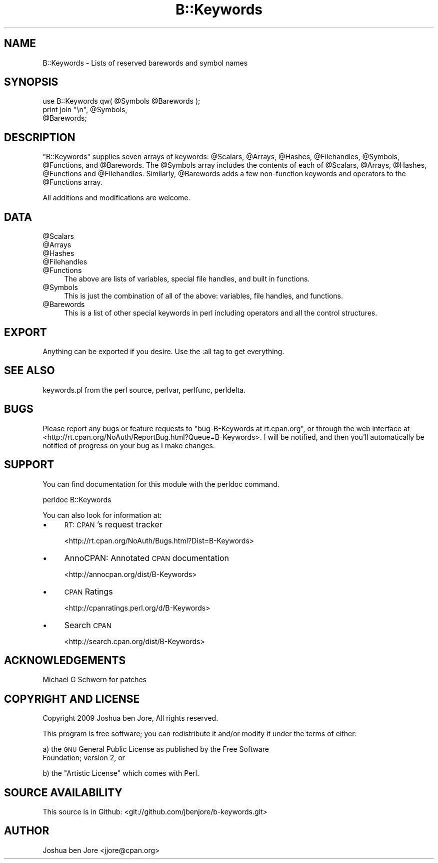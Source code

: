 .\" Automatically generated by Pod::Man 2.27 (Pod::Simple 3.28)
.\"
.\" Standard preamble:
.\" ========================================================================
.de Sp \" Vertical space (when we can't use .PP)
.if t .sp .5v
.if n .sp
..
.de Vb \" Begin verbatim text
.ft CW
.nf
.ne \\$1
..
.de Ve \" End verbatim text
.ft R
.fi
..
.\" Set up some character translations and predefined strings.  \*(-- will
.\" give an unbreakable dash, \*(PI will give pi, \*(L" will give a left
.\" double quote, and \*(R" will give a right double quote.  \*(C+ will
.\" give a nicer C++.  Capital omega is used to do unbreakable dashes and
.\" therefore won't be available.  \*(C` and \*(C' expand to `' in nroff,
.\" nothing in troff, for use with C<>.
.tr \(*W-
.ds C+ C\v'-.1v'\h'-1p'\s-2+\h'-1p'+\s0\v'.1v'\h'-1p'
.ie n \{\
.    ds -- \(*W-
.    ds PI pi
.    if (\n(.H=4u)&(1m=24u) .ds -- \(*W\h'-12u'\(*W\h'-12u'-\" diablo 10 pitch
.    if (\n(.H=4u)&(1m=20u) .ds -- \(*W\h'-12u'\(*W\h'-8u'-\"  diablo 12 pitch
.    ds L" ""
.    ds R" ""
.    ds C` ""
.    ds C' ""
'br\}
.el\{\
.    ds -- \|\(em\|
.    ds PI \(*p
.    ds L" ``
.    ds R" ''
.    ds C`
.    ds C'
'br\}
.\"
.\" Escape single quotes in literal strings from groff's Unicode transform.
.ie \n(.g .ds Aq \(aq
.el       .ds Aq '
.\"
.\" If the F register is turned on, we'll generate index entries on stderr for
.\" titles (.TH), headers (.SH), subsections (.SS), items (.Ip), and index
.\" entries marked with X<> in POD.  Of course, you'll have to process the
.\" output yourself in some meaningful fashion.
.\"
.\" Avoid warning from groff about undefined register 'F'.
.de IX
..
.nr rF 0
.if \n(.g .if rF .nr rF 1
.if (\n(rF:(\n(.g==0)) \{
.    if \nF \{
.        de IX
.        tm Index:\\$1\t\\n%\t"\\$2"
..
.        if !\nF==2 \{
.            nr % 0
.            nr F 2
.        \}
.    \}
.\}
.rr rF
.\"
.\" Accent mark definitions (@(#)ms.acc 1.5 88/02/08 SMI; from UCB 4.2).
.\" Fear.  Run.  Save yourself.  No user-serviceable parts.
.    \" fudge factors for nroff and troff
.if n \{\
.    ds #H 0
.    ds #V .8m
.    ds #F .3m
.    ds #[ \f1
.    ds #] \fP
.\}
.if t \{\
.    ds #H ((1u-(\\\\n(.fu%2u))*.13m)
.    ds #V .6m
.    ds #F 0
.    ds #[ \&
.    ds #] \&
.\}
.    \" simple accents for nroff and troff
.if n \{\
.    ds ' \&
.    ds ` \&
.    ds ^ \&
.    ds , \&
.    ds ~ ~
.    ds /
.\}
.if t \{\
.    ds ' \\k:\h'-(\\n(.wu*8/10-\*(#H)'\'\h"|\\n:u"
.    ds ` \\k:\h'-(\\n(.wu*8/10-\*(#H)'\`\h'|\\n:u'
.    ds ^ \\k:\h'-(\\n(.wu*10/11-\*(#H)'^\h'|\\n:u'
.    ds , \\k:\h'-(\\n(.wu*8/10)',\h'|\\n:u'
.    ds ~ \\k:\h'-(\\n(.wu-\*(#H-.1m)'~\h'|\\n:u'
.    ds / \\k:\h'-(\\n(.wu*8/10-\*(#H)'\z\(sl\h'|\\n:u'
.\}
.    \" troff and (daisy-wheel) nroff accents
.ds : \\k:\h'-(\\n(.wu*8/10-\*(#H+.1m+\*(#F)'\v'-\*(#V'\z.\h'.2m+\*(#F'.\h'|\\n:u'\v'\*(#V'
.ds 8 \h'\*(#H'\(*b\h'-\*(#H'
.ds o \\k:\h'-(\\n(.wu+\w'\(de'u-\*(#H)/2u'\v'-.3n'\*(#[\z\(de\v'.3n'\h'|\\n:u'\*(#]
.ds d- \h'\*(#H'\(pd\h'-\w'~'u'\v'-.25m'\f2\(hy\fP\v'.25m'\h'-\*(#H'
.ds D- D\\k:\h'-\w'D'u'\v'-.11m'\z\(hy\v'.11m'\h'|\\n:u'
.ds th \*(#[\v'.3m'\s+1I\s-1\v'-.3m'\h'-(\w'I'u*2/3)'\s-1o\s+1\*(#]
.ds Th \*(#[\s+2I\s-2\h'-\w'I'u*3/5'\v'-.3m'o\v'.3m'\*(#]
.ds ae a\h'-(\w'a'u*4/10)'e
.ds Ae A\h'-(\w'A'u*4/10)'E
.    \" corrections for vroff
.if v .ds ~ \\k:\h'-(\\n(.wu*9/10-\*(#H)'\s-2\u~\d\s+2\h'|\\n:u'
.if v .ds ^ \\k:\h'-(\\n(.wu*10/11-\*(#H)'\v'-.4m'^\v'.4m'\h'|\\n:u'
.    \" for low resolution devices (crt and lpr)
.if \n(.H>23 .if \n(.V>19 \
\{\
.    ds : e
.    ds 8 ss
.    ds o a
.    ds d- d\h'-1'\(ga
.    ds D- D\h'-1'\(hy
.    ds th \o'bp'
.    ds Th \o'LP'
.    ds ae ae
.    ds Ae AE
.\}
.rm #[ #] #H #V #F C
.\" ========================================================================
.\"
.IX Title "B::Keywords 3"
.TH B::Keywords 3 "2012-02-09" "perl v5.18.1" "User Contributed Perl Documentation"
.\" For nroff, turn off justification.  Always turn off hyphenation; it makes
.\" way too many mistakes in technical documents.
.if n .ad l
.nh
.SH "NAME"
B::Keywords \- Lists of reserved barewords and symbol names
.SH "SYNOPSIS"
.IX Header "SYNOPSIS"
.Vb 3
\&  use B::Keywords qw( @Symbols @Barewords );
\&  print join "\en", @Symbols,
\&                   @Barewords;
.Ve
.SH "DESCRIPTION"
.IX Header "DESCRIPTION"
\&\f(CW\*(C`B::Keywords\*(C'\fR supplies seven arrays of keywords: \f(CW@Scalars\fR,
\&\f(CW@Arrays\fR, \f(CW@Hashes\fR, \f(CW@Filehandles\fR, \f(CW@Symbols\fR, \f(CW@Functions\fR,
and \f(CW@Barewords\fR. The \f(CW@Symbols\fR array includes the contents of each
of \f(CW@Scalars\fR, \f(CW@Arrays\fR, \f(CW@Hashes\fR, \f(CW@Functions\fR and \f(CW@Filehandles\fR.
Similarly, \f(CW@Barewords\fR adds a few non-function keywords and
operators to the \f(CW@Functions\fR array.
.PP
All additions and modifications are welcome.
.SH "DATA"
.IX Header "DATA"
.ie n .IP "@Scalars" 4
.el .IP "\f(CW@Scalars\fR" 4
.IX Item "@Scalars"
.PD 0
.ie n .IP "@Arrays" 4
.el .IP "\f(CW@Arrays\fR" 4
.IX Item "@Arrays"
.ie n .IP "@Hashes" 4
.el .IP "\f(CW@Hashes\fR" 4
.IX Item "@Hashes"
.ie n .IP "@Filehandles" 4
.el .IP "\f(CW@Filehandles\fR" 4
.IX Item "@Filehandles"
.ie n .IP "@Functions" 4
.el .IP "\f(CW@Functions\fR" 4
.IX Item "@Functions"
.PD
The above are lists of variables, special file handles, and built in
functions.
.ie n .IP "@Symbols" 4
.el .IP "\f(CW@Symbols\fR" 4
.IX Item "@Symbols"
This is just the combination of all of the above: variables, file
handles, and functions.
.ie n .IP "@Barewords" 4
.el .IP "\f(CW@Barewords\fR" 4
.IX Item "@Barewords"
This is a list of other special keywords in perl including operators
and all the control structures.
.SH "EXPORT"
.IX Header "EXPORT"
Anything can be exported if you desire. Use the :all tag to get
everything.
.SH "SEE ALSO"
.IX Header "SEE ALSO"
keywords.pl from the perl source, perlvar, perlfunc,
perldelta.
.SH "BUGS"
.IX Header "BUGS"
Please report any bugs or feature requests to \f(CW\*(C`bug\-B\-Keywords at
rt.cpan.org\*(C'\fR, or through the web interface at
<http://rt.cpan.org/NoAuth/ReportBug.html?Queue=B\-Keywords>. I will be
notified, and then you'll automatically be notified of progress on
your bug as I make changes.
.SH "SUPPORT"
.IX Header "SUPPORT"
You can find documentation for this module with the perldoc command.
.PP
.Vb 1
\&  perldoc B::Keywords
.Ve
.PP
You can also look for information at:
.IP "\(bu" 4
\&\s-1RT: CPAN\s0's request tracker
.Sp
<http://rt.cpan.org/NoAuth/Bugs.html?Dist=B\-Keywords>
.IP "\(bu" 4
AnnoCPAN: Annotated \s-1CPAN\s0 documentation
.Sp
<http://annocpan.org/dist/B\-Keywords>
.IP "\(bu" 4
\&\s-1CPAN\s0 Ratings
.Sp
<http://cpanratings.perl.org/d/B\-Keywords>
.IP "\(bu" 4
Search \s-1CPAN\s0
.Sp
<http://search.cpan.org/dist/B\-Keywords>
.SH "ACKNOWLEDGEMENTS"
.IX Header "ACKNOWLEDGEMENTS"
Michael G Schwern for patches
.SH "COPYRIGHT AND LICENSE"
.IX Header "COPYRIGHT AND LICENSE"
Copyright 2009 Joshua ben Jore, All rights reserved.
.PP
This program is free software; you can redistribute it and/or modify
it under the terms of either:
.PP
a) the \s-1GNU\s0 General Public License as published by the Free Software
   Foundation; version 2, or
.PP
b) the \*(L"Artistic License\*(R" which comes with Perl.
.SH "SOURCE AVAILABILITY"
.IX Header "SOURCE AVAILABILITY"
This source is in Github: <git://github.com/jbenjore/b\-keywords.git>
.SH "AUTHOR"
.IX Header "AUTHOR"
Joshua ben Jore <jjore@cpan.org>
